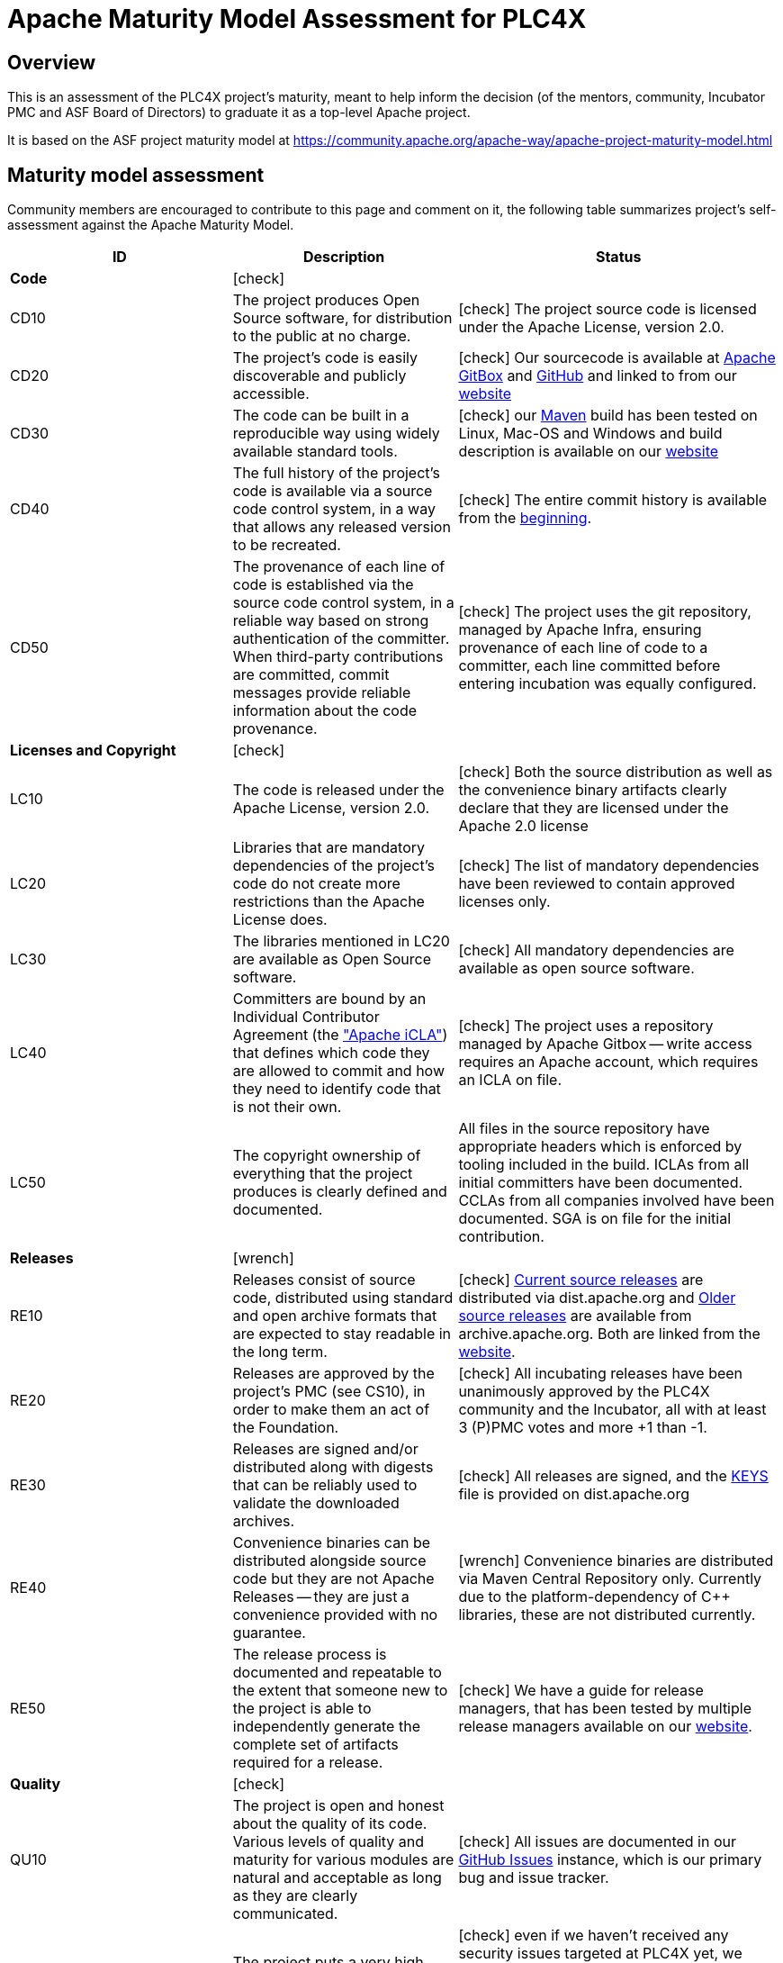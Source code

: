 //
//  Licensed to the Apache Software Foundation (ASF) under one or more
//  contributor license agreements.  See the NOTICE file distributed with
//  this work for additional information regarding copyright ownership.
//  The ASF licenses this file to You under the Apache License, Version 2.0
//  (the "License"); you may not use this file except in compliance with
//  the License.  You may obtain a copy of the License at
//
//      https://www.apache.org/licenses/LICENSE-2.0
//
//  Unless required by applicable law or agreed to in writing, software
//  distributed under the License is distributed on an "AS IS" BASIS,
//  WITHOUT WARRANTIES OR CONDITIONS OF ANY KIND, either express or implied.
//  See the License for the specific language governing permissions and
//  limitations under the License.
//

:icons: font

= Apache Maturity Model Assessment for PLC4X



== Overview

This is an assessment of the PLC4X project's maturity, meant to help inform the decision (of the mentors, community, Incubator PMC and ASF Board of Directors) to graduate it as a top-level Apache project.

It is based on the ASF project maturity model at https://community.apache.org/apache-way/apache-project-maturity-model.html

== Maturity model assessment

Community members are encouraged to contribute to this page and comment on it, the following table summarizes project’s self-assessment against the Apache Maturity Model.

[width="100%",options="header"]
|=========================================================
|ID |Description |Status
|*Code* 2+|icon:check[role=green]
|CD10 |The project produces Open Source software, for distribution to the public at no charge. |icon:check[role=green] The project source code is licensed under the Apache License, version 2.0.
|CD20 |The project's code is easily discoverable and publicly accessible. |icon:check[role=green] Our sourcecode is available at https://gitbox.apache.org/repos/asf/plc4x.git[Apache GitBox] and https://github.com/apache/plc4x[GitHub] and linked to from our https://plc4x.apache.org/scm.html[website]
|CD30 |The code can be built in a reproducible way using widely available standard tools. |icon:check[role=green] our https://maven.apache.org[Maven] build has been tested on Linux, Mac-OS and Windows and build description is available on our https://plc4x.apache.org/developers/building.html[website]
|CD40 |The full history of the project's code is available via a source code control system, in a way that allows any released version to be recreated. |icon:check[role=green] The entire commit history is available from the https://gitbox.apache.org/repos/asf?p=plc4x.git;a=commit;h=dd1fcf4649107762e91f7c494a10e55319a18785[beginning].
|CD50 |The provenance of each line of code is established via the source code control system, in a reliable way based on strong authentication of the committer. When third-party contributions are committed, commit messages provide reliable information about the code provenance. |icon:check[role=green] The project uses the git repository, managed by Apache Infra, ensuring provenance of each line of code to a committer, each line committed before entering incubation was equally configured.
|*Licenses and Copyright* 2+|icon:check[role=green]
|LC10 |The code is released under the Apache License, version 2.0. |icon:check[role=green] Both the source distribution as well as the convenience binary artifacts clearly declare that they are licensed under the Apache 2.0 license
|LC20 |Libraries that are mandatory dependencies of the project's code do not create more restrictions than the Apache License does. |icon:check[role=green] The list of mandatory dependencies have been reviewed to contain approved licenses only.
|LC30 |The libraries mentioned in LC20 are available as Open Source software. |icon:check[role=green] All mandatory dependencies are available as open source software.
|LC40 |Committers are bound by an Individual Contributor Agreement (the http://www.apache.org/licenses/icla.txt["Apache iCLA"]) that defines which code they are allowed to commit and how they need to identify code that is not their own. |icon:check[role=green] The project uses a repository managed by Apache Gitbox -- write access requires an Apache account, which requires an ICLA on file.
|LC50 |The copyright ownership of everything that the project produces is clearly defined and documented. |All files in the source repository have appropriate headers which is enforced by tooling included in the build. ICLAs from all initial committers have been documented. CCLAs from all companies involved have been documented. SGA is on file for the initial contribution.
|*Releases* 2+|icon:wrench[role=yellow]
|RE10 |Releases consist of source code, distributed using standard and open archive formats that are expected to stay readable in the long term. |icon:check[role=green] https://dist.apache.org/repos/dist/release/plc4x/[Current source releases] are distributed via dist.apache.org and http://archive.apache.org/dist/incubator/plc4x/[Older source releases] are available from archive.apache.org. Both are linked from the http://plc4x.apache.org/users/download.html[website].
|RE20 |Releases are approved by the project's PMC (see CS10), in order to make them an act of the Foundation. |icon:check[role=green] All incubating releases have been unanimously approved by the PLC4X community and the Incubator, all with at least 3 (P)PMC votes and more +1 than -1.
|RE30 |Releases are signed and/or distributed along with digests that can be reliably used to validate the downloaded archives. |icon:check[role=green] All releases are signed, and the https://dist.apache.org/repos/dist/release/plc4x/KEYS[KEYS] file is provided on dist.apache.org
|RE40 |Convenience binaries can be distributed alongside source code but they are not Apache Releases -- they are just a convenience provided with no guarantee. |icon:wrench[role=yellow] Convenience binaries are distributed via Maven Central Repository only. Currently due to the platform-dependency of C++ libraries, these are not distributed currently.
|RE50 |The release process is documented and repeatable to the extent that someone new to the project is able to independently generate the complete set of artifacts required for a release. |icon:check[role=green] We have a guide for release managers, that has been tested by multiple release managers available on our http://plc4x.apache.org/developers/release/release.html[website].
|*Quality* 2+|icon:check[role=green]
|QU10 |The project is open and honest about the quality of its code. Various levels of quality and maturity for various modules are natural and acceptable as long as they are clearly communicated. |icon:check[role=green] All issues are documented in our https://github.com/apache/plc4x/issues[GitHub Issues] instance, which is our primary bug and issue tracker.
|QU20 |The project puts a very high priority on producing secure software. |icon:check[role=green] even if we haven't received any security issues targeted at PLC4X yet, we proactively monitor our dependencies and if reported would treat them with the highest priority, according to the https://www.apache.org/security/committers.html[CVE/Security Advisory procedure].
|QU30 |The project provides a well-documented, secure and private channel to report security issues, along with a documented way of responding to them. |icon:check[role=green] We are using Apaches default way to submit security related information, which is described on our http://plc4x.apache.org/users/security.html[website]
|QU40 |The project puts a high priority on backwards compatibility and aims to document any incompatible changes and provide tools and documentation to help users transition to new features. |icon:check[role=green] We try to keep everything as backward compatible as possible. If we are forced to introduce incompatible changes, these is documented in a `Incompatible changes` section as part of our release notes.
|QU50 |The project strives to respond to documented bug reports in a timely manner. |icon:check[role=green] Bug reports are treated with priority and are automatically posted to our developer mailing list https://lists.apache.org/list.html?dev@plc4x.apache.org so they are prominently recognised.
|*Community* 2+|icon:check[role=green]
|CO10 |The project has a well-known homepage that points to all the information required to operate according to this maturity model. |icon:check[role=green] The project website has a http://plc4x.apache.org/[description of the project] with technical details, http://plc4x.apache.org/developers/contributing.html[how to contribute], http://plc4x.apache.org/developers/team.html[team].
|CO20 |The community welcomes contributions from anyone who acts in good faith and in a respectful manner and adds value to the project. |icon:check[role=green] So far we have recognized any form of contribution and every contributor with the desire to become part of the team has been invited to join.
|CO30 |Contributions include not only source code, but also documentation, constructive bug reports, constructive discussions, marketing and generally anything that adds value to the project. |icon:check[role=green] It’s part of the http://plc4x.apache.org/developers/contributing.html[contribution guide] and the current committers are really keen to welcome contributions.
|CO40 |The community is meritocratic and over time aims to give more rights and responsibilities to contributors who add value to the project. |icon:check[role=green] So far the community has elected 4 committers, all of them also being added to the PPMC.
|CO50 |The way in which contributors can be granted more rights such as commit access or decision power is clearly documented and is the same for all contributors. |icon:check[role=green] The criteria is documented in the http://plc4x.apache.org/developers/contributing.html[contribution guide].
|CO60 |The community operates based on consensus of its members (see CS10) who have decision power. Dictators, benevolent or not, are not welcome in Apache projects. |icon:check[role=green] The project works to build consensus. All votes have been unanimous so far.
|CO70 |The project strives to answer user questions in a timely manner. |icon:check[role=green] Responses to reported issues or asked questions typically are handled by the community withing a matter of a few hours (Responses being faster during typical European time-zone business-hours).
|*Consensus Building* 2+|icon:times[role=red]
|CS10 |The project maintains a public list of its contributors who have decision power -- the project's PMC (Project Management Committee) consists of those contributors. |icon:check[role=green] All members of the team have been added on http://plc4x.apache.org/developers/team.html[team page].
|CS20 |Decisions are made by consensus among PMC members 9 and are documented on the project's main communications channel. Community opinions are taken into account but the PMC has the final word if needed. |icon:check[role=green] All decisions are made on one of our mailing lists. Every decision discussed off-list has been taken back to the list for final discussion and we'll keep on doing that.
|CS30 |Documented voting rules are used to build consensus when discussion is not sufficient. |icon:check[role=green] We have documented our decision-making rule on our http://plc4x.apache.org/developers/decisions.html[website].
|CS40 |In Apache projects, vetoes are only valid for code commits and are justified by a technical explanation, as per the Apache voting rules defined in CS30. |icon:times[role=red] This part actively contradicts the voting rules of the Apache Incubator. This project follows the voting rules of the Apache Incubator which we documented on our http://plc4x.apache.org/developers/decisions.html[website].
|CS50 |All "important" discussions happen asynchronously in written form on the project's main communications channel. Offline, face-to-face or private discussions 11 that affect the project are also documented on that channel. |icon:check[role=green] As mentioned in CS20 it is impossible to prevent off-list discussions when meeting in person. But we have always handled things in a way that we always write up summaries of important discussions and post them to the mailing lists.
|*Independence* 2+|icon:check[role=green]
|IN10 |The project is independent of any corporate or organizational influence. |icon:check[role=green] The group of active committers and PPMCs consists of members of more than independent 4 companies.
|IN20 |Contributors act as themselves as opposed to representatives of a corporation or organization. |icon:check[role=green] While there are several cases where committers and PPMC members utilize corporate infrastructure or these companies, no case has been found where any of these committers and PPMCs have represented corporate interests.
|=========================================================
